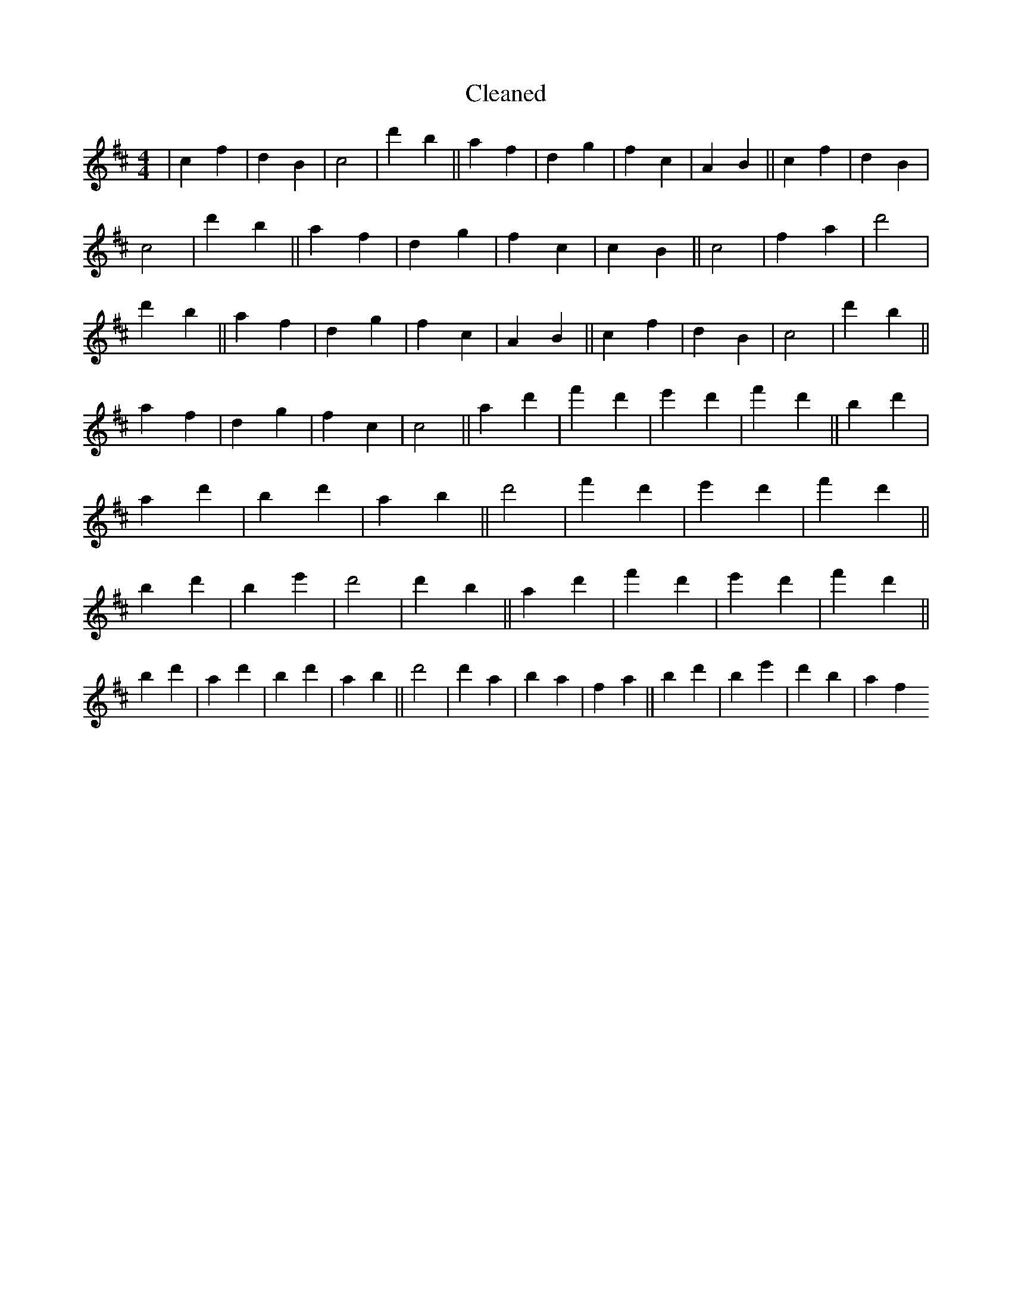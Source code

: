 X:112
T: Cleaned
M:4/4
K: DMaj
|c2f2|d2B2|c4|d'2b2||a2f2|d2g2|f2c2|A2B2||c2f2|d2B2|c4|d'2b2||a2f2|d2g2|f2c2|c2B2||c4|f2a2|d'4|d'2b2||a2f2|d2g2|f2c2|A2B2||c2f2|d2B2|c4|d'2b2||a2f2|d2g2|f2c2|c4||a2d'2|f'2d'2|e'2d'2|f'2d'2||b2d'2|a2d'2|b2d'2|a2b2||d'4|f'2d'2|e'2d'2|f'2d'2||b2d'2|B'2e'2|d'4|d'2b2||a2d'2|f'2d'2|e'2d'2|f'2d'2||b2d'2|a2d'2|b2d'2|a2b2||d'4|d'2a2|b2a2|f2a2||b2d'2|B'2e'2|d'2b2|a2f2
